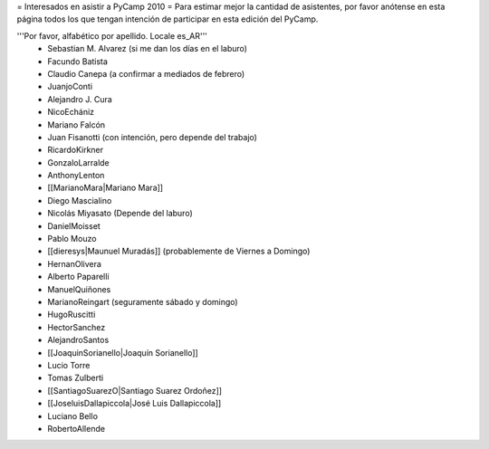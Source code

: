 = Interesados en asistir a PyCamp 2010 =
Para estimar mejor la cantidad de asistentes, por favor anótense en esta página todos los que tengan intención de participar en esta edición del PyCamp.

'''Por favor, alfabético por apellido. Locale es_AR'''
 * Sebastian M. Alvarez (si me dan los días en el laburo)
 * Facundo Batista
 * Claudio Canepa (a confirmar a mediados de febrero)
 * JuanjoConti
 * Alejandro J. Cura
 * NicoEchániz
 * Mariano Falcón
 * Juan Fisanotti (con intención, pero depende del trabajo)
 * RicardoKirkner
 * GonzaloLarralde
 * AnthonyLenton
 * [[MarianoMara|Mariano Mara]]
 * Diego Mascialino
 * Nicolás Miyasato (Depende del laburo)
 * DanielMoisset
 * Pablo Mouzo
 * [[dieresys|Maunuel Muradás]] (probablemente de Viernes a Domingo)
 * HernanOlivera
 * Alberto Paparelli
 * ManuelQuiñones
 * MarianoReingart (seguramente sábado y domingo)
 * HugoRuscitti
 * HectorSanchez
 * AlejandroSantos
 * [[JoaquinSorianello|Joaquín Sorianello]]
 * Lucio Torre
 * Tomas Zulberti
 * [[SantiagoSuarezO|Santiago Suarez Ordoñez]]
 * [[JoseluisDallapiccola|José Luis Dallapiccola]]
 * Luciano Bello
 * RobertoAllende
